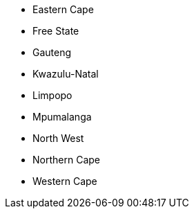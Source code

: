 - Eastern Cape
- Free State
- Gauteng
- Kwazulu-Natal
- Limpopo
- Mpumalanga
- North West
- Northern Cape
- Western Cape
